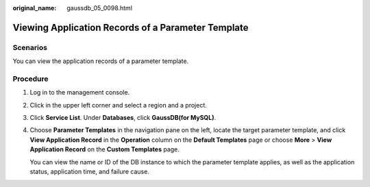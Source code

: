 :original_name: gaussdb_05_0098.html

.. _gaussdb_05_0098:

Viewing Application Records of a Parameter Template
===================================================

Scenarios
---------

You can view the application records of a parameter template.

Procedure
---------

#. Log in to the management console.

#. Click |image1| in the upper left corner and select a region and a project.

#. Click **Service List**. Under **Databases**, click **GaussDB(for MySQL)**.

#. Choose **Parameter Templates** in the navigation pane on the left, locate the target parameter template, and click **View Application Record** in the **Operation** column on the **Default Templates** page or choose **More** > **View Application Record** on the **Custom Templates** page.

   You can view the name or ID of the DB instance to which the parameter template applies, as well as the application status, application time, and failure cause.

.. |image1| image:: /_static/images/en-us_image_0000001352219100.png
